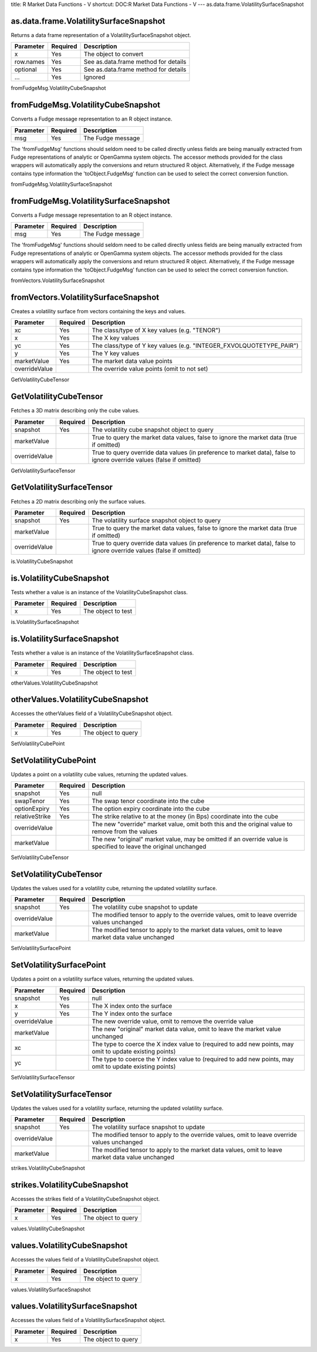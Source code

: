 title: R Market Data Functions - V
shortcut: DOC:R Market Data Functions - V
---
as.data.frame.VolatilitySurfaceSnapshot

.......................................
as.data.frame.VolatilitySurfaceSnapshot
.......................................


Returns a data frame representation of a VolatilitySurfaceSnapshot object.



+-----------+----------+--------------------------------------+
| Parameter | Required | Description                          |
+===========+==========+======================================+
| x         | Yes      | The object to convert                |
+-----------+----------+--------------------------------------+
| row.names | Yes      | See as.data.frame method for details |
+-----------+----------+--------------------------------------+
| optional  | Yes      | See as.data.frame method for details |
+-----------+----------+--------------------------------------+
| ...       | Yes      | Ignored                              |
+-----------+----------+--------------------------------------+




fromFudgeMsg.VolatilityCubeSnapshot

...................................
fromFudgeMsg.VolatilityCubeSnapshot
...................................


Converts a Fudge message representation to an R object instance.



+-----------+----------+-------------------+
| Parameter | Required | Description       |
+===========+==========+===================+
| msg       | Yes      | The Fudge message |
+-----------+----------+-------------------+



The 'fromFudgeMsg' functions should seldom need to be called directly unless fields are being manually extracted from Fudge representations of analytic or OpenGamma system objects. The accessor methods provided for the class wrappers will automatically apply the conversions and return structured R object. Alternatively, if the Fudge message contains type information the 'toObject.FudgeMsg' function can be used to select the correct conversion function.

fromFudgeMsg.VolatilitySurfaceSnapshot

......................................
fromFudgeMsg.VolatilitySurfaceSnapshot
......................................


Converts a Fudge message representation to an R object instance.



+-----------+----------+-------------------+
| Parameter | Required | Description       |
+===========+==========+===================+
| msg       | Yes      | The Fudge message |
+-----------+----------+-------------------+



The 'fromFudgeMsg' functions should seldom need to be called directly unless fields are being manually extracted from Fudge representations of analytic or OpenGamma system objects. The accessor methods provided for the class wrappers will automatically apply the conversions and return structured R object. Alternatively, if the Fudge message contains type information the 'toObject.FudgeMsg' function can be used to select the correct conversion function.

fromVectors.VolatilitySurfaceSnapshot

.....................................
fromVectors.VolatilitySurfaceSnapshot
.....................................


Creates a volatility surface from vectors containing the keys and values.



+---------------+----------+---------------------------------------------------------------------+
| Parameter     | Required | Description                                                         |
+===============+==========+=====================================================================+
| xc            | Yes      | The class/type of X key values (e.g. "TENOR")                       |
+---------------+----------+---------------------------------------------------------------------+
| x             | Yes      | The X key values                                                    |
+---------------+----------+---------------------------------------------------------------------+
| yc            | Yes      | The class/type of Y key values (e.g. "INTEGER_FXVOLQUOTETYPE_PAIR") |
+---------------+----------+---------------------------------------------------------------------+
| y             | Yes      | The Y key values                                                    |
+---------------+----------+---------------------------------------------------------------------+
| marketValue   | Yes      | The market data value points                                        |
+---------------+----------+---------------------------------------------------------------------+
| overrideValue |          | The override value points (omit to not set)                         |
+---------------+----------+---------------------------------------------------------------------+




GetVolatilityCubeTensor

.......................
GetVolatilityCubeTensor
.......................


Fetches a 3D matrix describing only the cube values.



+---------------+----------+-----------------------------------------------------------------------------------------------------------------------+
| Parameter     | Required | Description                                                                                                           |
+===============+==========+=======================================================================================================================+
| snapshot      | Yes      | The volatility cube snapshot object to query                                                                          |
+---------------+----------+-----------------------------------------------------------------------------------------------------------------------+
| marketValue   |          | True to query the market data values, false to ignore the market data (true if omitted)                               |
+---------------+----------+-----------------------------------------------------------------------------------------------------------------------+
| overrideValue |          | True to query override data values (in preference to market data), false to ignore override values (false if omitted) |
+---------------+----------+-----------------------------------------------------------------------------------------------------------------------+




GetVolatilitySurfaceTensor

..........................
GetVolatilitySurfaceTensor
..........................


Fetches a 2D matrix describing only the surface values.



+---------------+----------+-----------------------------------------------------------------------------------------------------------------------+
| Parameter     | Required | Description                                                                                                           |
+===============+==========+=======================================================================================================================+
| snapshot      | Yes      | The volatility surface snapshot object to query                                                                       |
+---------------+----------+-----------------------------------------------------------------------------------------------------------------------+
| marketValue   |          | True to query the market data values, false to ignore the market data (true if omitted)                               |
+---------------+----------+-----------------------------------------------------------------------------------------------------------------------+
| overrideValue |          | True to query override data values (in preference to market data), false to ignore override values (false if omitted) |
+---------------+----------+-----------------------------------------------------------------------------------------------------------------------+




is.VolatilityCubeSnapshot

.........................
is.VolatilityCubeSnapshot
.........................


Tests whether a value is an instance of the VolatilityCubeSnapshot class.



+-----------+----------+--------------------+
| Parameter | Required | Description        |
+===========+==========+====================+
| x         | Yes      | The object to test |
+-----------+----------+--------------------+




is.VolatilitySurfaceSnapshot

............................
is.VolatilitySurfaceSnapshot
............................


Tests whether a value is an instance of the VolatilitySurfaceSnapshot class.



+-----------+----------+--------------------+
| Parameter | Required | Description        |
+===========+==========+====================+
| x         | Yes      | The object to test |
+-----------+----------+--------------------+




otherValues.VolatilityCubeSnapshot

..................................
otherValues.VolatilityCubeSnapshot
..................................


Accesses the otherValues field of a VolatilityCubeSnapshot object.



+-----------+----------+---------------------+
| Parameter | Required | Description         |
+===========+==========+=====================+
| x         | Yes      | The object to query |
+-----------+----------+---------------------+




SetVolatilityCubePoint

......................
SetVolatilityCubePoint
......................


Updates a point on a volatility cube values, returning the updated values.



+----------------+----------+-------------------------------------------------------------------------------------------------------------------+
| Parameter      | Required | Description                                                                                                       |
+================+==========+===================================================================================================================+
| snapshot       | Yes      | null                                                                                                              |
+----------------+----------+-------------------------------------------------------------------------------------------------------------------+
| swapTenor      | Yes      | The swap tenor coordinate into the cube                                                                           |
+----------------+----------+-------------------------------------------------------------------------------------------------------------------+
| optionExpiry   | Yes      | The option expiry coordinate into the cube                                                                        |
+----------------+----------+-------------------------------------------------------------------------------------------------------------------+
| relativeStrike | Yes      | The strike relative to at the money (in Bps) coordinate into the cube                                             |
+----------------+----------+-------------------------------------------------------------------------------------------------------------------+
| overrideValue  |          | The new "override" market value, omit both this and the original value to remove from the values                  |
+----------------+----------+-------------------------------------------------------------------------------------------------------------------+
| marketValue    |          | The new "original" market value, may be omitted if an override value is specified to leave the original unchanged |
+----------------+----------+-------------------------------------------------------------------------------------------------------------------+




SetVolatilityCubeTensor

.......................
SetVolatilityCubeTensor
.......................


Updates the values used for a volatility cube, returning the updated volatility surface.



+---------------+----------+---------------------------------------------------------------------------------------------------+
| Parameter     | Required | Description                                                                                       |
+===============+==========+===================================================================================================+
| snapshot      | Yes      | The volatility cube snapshot to update                                                            |
+---------------+----------+---------------------------------------------------------------------------------------------------+
| overrideValue |          | The modified tensor to apply to the override values, omit to leave override values unchanged      |
+---------------+----------+---------------------------------------------------------------------------------------------------+
| marketValue   |          | The modified tensor to apply to the market data values, omit to leave market data value unchanged |
+---------------+----------+---------------------------------------------------------------------------------------------------+




SetVolatilitySurfacePoint

.........................
SetVolatilitySurfacePoint
.........................


Updates a point on a volatility surface values, returning the updated values.



+---------------+----------+----------------------------------------------------------------------------------------------------------+
| Parameter     | Required | Description                                                                                              |
+===============+==========+==========================================================================================================+
| snapshot      | Yes      | null                                                                                                     |
+---------------+----------+----------------------------------------------------------------------------------------------------------+
| x             | Yes      | The X index onto the surface                                                                             |
+---------------+----------+----------------------------------------------------------------------------------------------------------+
| y             | Yes      | The Y index onto the surface                                                                             |
+---------------+----------+----------------------------------------------------------------------------------------------------------+
| overrideValue |          | The new override value, omit to remove the override value                                                |
+---------------+----------+----------------------------------------------------------------------------------------------------------+
| marketValue   |          | The new "original" market data value, omit to leave the market value unchanged                           |
+---------------+----------+----------------------------------------------------------------------------------------------------------+
| xc            |          | The type to coerce the X index value to (required to add new points, may omit to update existing points) |
+---------------+----------+----------------------------------------------------------------------------------------------------------+
| yc            |          | The type to coerce the Y index value to (required to add new points, may omit to update existing points) |
+---------------+----------+----------------------------------------------------------------------------------------------------------+




SetVolatilitySurfaceTensor

..........................
SetVolatilitySurfaceTensor
..........................


Updates the values used for a volatility surface, returning the updated volatility surface.



+---------------+----------+---------------------------------------------------------------------------------------------------+
| Parameter     | Required | Description                                                                                       |
+===============+==========+===================================================================================================+
| snapshot      | Yes      | The volatility surface snapshot to update                                                         |
+---------------+----------+---------------------------------------------------------------------------------------------------+
| overrideValue |          | The modified tensor to apply to the override values, omit to leave override values unchanged      |
+---------------+----------+---------------------------------------------------------------------------------------------------+
| marketValue   |          | The modified tensor to apply to the market data values, omit to leave market data value unchanged |
+---------------+----------+---------------------------------------------------------------------------------------------------+




strikes.VolatilityCubeSnapshot

..............................
strikes.VolatilityCubeSnapshot
..............................


Accesses the strikes field of a VolatilityCubeSnapshot object.



+-----------+----------+---------------------+
| Parameter | Required | Description         |
+===========+==========+=====================+
| x         | Yes      | The object to query |
+-----------+----------+---------------------+




values.VolatilityCubeSnapshot

.............................
values.VolatilityCubeSnapshot
.............................


Accesses the values field of a VolatilityCubeSnapshot object.



+-----------+----------+---------------------+
| Parameter | Required | Description         |
+===========+==========+=====================+
| x         | Yes      | The object to query |
+-----------+----------+---------------------+




values.VolatilitySurfaceSnapshot

................................
values.VolatilitySurfaceSnapshot
................................


Accesses the values field of a VolatilitySurfaceSnapshot object.



+-----------+----------+---------------------+
| Parameter | Required | Description         |
+===========+==========+=====================+
| x         | Yes      | The object to query |
+-----------+----------+---------------------+




